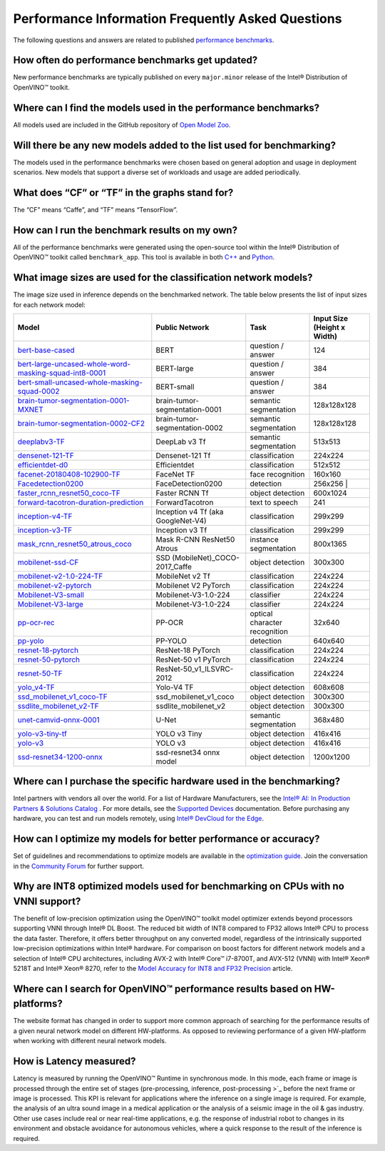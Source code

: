 ..
   _ Changes to this title must require changes to custom.css as styling will 
   _ be lost (rst renders the title as an id that is used in a css selector #performance-information-frequently-asked-questions)

Performance Information Frequently Asked Questions
==================================================

The following questions and answers are related to published
`performance benchmarks <./performance_benchmarks.md>`__.

How often do performance benchmarks get updated?
^^^^^^^^^^^^^^^^^^^^^^^^^^^^^^^^^^^^^^^^^^^^^^^^^^^^

New performance benchmarks are typically published on every
``major.minor`` release of the Intel® Distribution of OpenVINO™ toolkit.

Where can I find the models used in the performance benchmarks?
^^^^^^^^^^^^^^^^^^^^^^^^^^^^^^^^^^^^^^^^^^^^^^^^^^^^^^^^^^^^^^^^^^^

All models used are included in the GitHub repository of `Open
Model Zoo <https://github.com/openvinotoolkit/open_model_zoo>`__.

Will there be any new models added to the list used for benchmarking?
^^^^^^^^^^^^^^^^^^^^^^^^^^^^^^^^^^^^^^^^^^^^^^^^^^^^^^^^^^^^^^^^^^^^^^^^^

The models used in the performance benchmarks were chosen based
on general adoption and usage in deployment scenarios. New models that
support a diverse set of workloads and usage are added periodically.

What does “CF” or “TF” in the graphs stand for?
^^^^^^^^^^^^^^^^^^^^^^^^^^^^^^^^^^^^^^^^^^^^^^^^^^^

The “CF” means “Caffe”, and “TF” means “TensorFlow”.

How can I run the benchmark results on my own?
^^^^^^^^^^^^^^^^^^^^^^^^^^^^^^^^^^^^^^^^^^^^^^^^^^

All of the performance benchmarks were generated using the
open-source tool within the Intel® Distribution of OpenVINO™ toolkit
called ``benchmark_app``. This tool is available in both
`C++ <../../samples/cpp/benchmark_app/README.md>`__ and
`Python <../../tools/benchmark_tool/README.md>`__.

What image sizes are used for the classification network models?
^^^^^^^^^^^^^^^^^^^^^^^^^^^^^^^^^^^^^^^^^^^^^^^^^^^^^^^^^^^^^^^^^^^^

The image size used in inference depends on the benchmarked
network. The table below presents the list of input sizes for each
network model:


.. list-table::
   :header-rows: 1

   * - Model
     - Public Network
     - Task
     - Input Size (Height x Width)
   * - `bert-base-cased <https://github.com/PaddlePaddle/PaddleNLP/tree/v2.1.1>`_
     - BERT
     - question / answer
     - 124
   * - `bert-large-uncased-whole-word-masking-squad-int8-0001 <https://github.com/openvinotoolkit/open_model_zoo/tree/master/models/intel/bert-large-uncased-whole-word-masking-squad-int8-0001>`_
     - BERT-large
     - question / answer
     - 384
   * - `bert-small-uncased-whole-masking-squad-0002 <https://github.com/openvinotoolkit/open_model_zoo/tree/master/models/intel/bert-small-uncased-whole-word-masking-squad-0002>`_
     - BERT-small
     - question / answer
     - 384
   * - `brain-tumor-segmentation-0001-MXNET <https://github.com/openvinotoolkit/open_model_zoo/tree/master/models/public/brain-tumor-segmentation-0001>`_
     - brain-tumor-segmentation-0001
     - semantic segmentation
     - 128x128x128
   * - `brain-tumor-segmentation-0002-CF2 <https://github.com/openvinotoolkit/open_model_zoo/tree/master/models/public/brain-tumor-segmentation-0002>`_
     - brain-tumor-segmentation-0002
     - semantic segmentation
     - 128x128x128
   * - `deeplabv3-TF <https://github.com/openvinotoolkit/open_model_zoo/tree/master/models/public/deeplabv3>`_
     -  DeepLab v3 Tf
     - semantic segmentation
     - 513x513
   * - `densenet-121-TF <https://github.com/openvinotoolkit/open_model_zoo/tree/master/models/public/densenet-121-tf>`_
     - Densenet-121 Tf
     - classification
     - 224x224
   * - `efficientdet-d0 <https://github.com/openvinotoolkit/open_model_zoo/tree/master/models/public/efficientdet-d0-tf>`_
     - Efficientdet
     - classification
     - 512x512
   * - `facenet-20180408-102900-TF <https://github.com/openvinotoolkit/open_model_zoo/tree/master/models/public/facenet-20180408-102900>`_
     - FaceNet TF
     - face recognition
     - 160x160
   * - `Facedetection0200 <https://github.com/openvinotoolkit/open_model_zoo/tree/master/models/intel/face-detection-0200>`_
     - FaceDetection0200
     - detection
     - 256x256 |
   * - `faster_rcnn_resnet50_coco-TF <https://github.com/openvinotoolkit/open_model_zoo/tree/master/models/public/faster_rcnn_resnet50_coco>`_
     - Faster RCNN Tf
     - object detection
     - 600x1024
   * - `forward-tacotron-duration-prediction <https://github.com/openvinotoolkit/open_model_zoo/tree/master/models/public/forward-tacotron>`_
     - ForwardTacotron
     - text to speech
     - 241
   * - `inception-v4-TF <https://github.com/openvinotoolkit/open_model_zoo/tree/master/models/public/googlenet-v4-tf>`_
     - Inception v4 Tf (aka GoogleNet-V4)
     - classification
     - 299x299
   * - `inception-v3-TF <https://github.com/openvinotoolkit/open_model_zoo/tree/master/models/public/googlenet-v3>`_
     - Inception v3 Tf
     - classification
     - 299x299
   * - `mask_rcnn_resnet50_atrous_coco <https://github.com/openvinotoolkit/open_model_zoo/tree/master/models/public/mask_rcnn_resnet50_atrous_coco>`_
     - Mask R-CNN ResNet50 Atrous
     - instance segmentation
     - 800x1365
   * - `mobilenet-ssd-CF <https://github.com/openvinotoolkit/open_model_zoo/tree/master/models/public/mobilenet-ssd>`_
     - SSD (MobileNet)_COCO-2017_Caffe
     - object detection
     - 300x300
   * - `mobilenet-v2-1.0-224-TF <https://github.com/openvinotoolkit/open_model_zoo/tree/master/models/public/mobilenet-v2-1.0-224>`_
     - MobileNet v2 Tf
     - classification
     - 224x224
   * - `mobilenet-v2-pytorch <https://github.com/openvinotoolkit/open_model_zoo/tree/master/models/public/mobilenet-v2-pytorch>`_
     - Mobilenet V2 PyTorch
     - classification
     - 224x224
   * - `Mobilenet-V3-small <https://github.com/openvinotoolkit/open_model_zoo/tree/master/models/public/mobilenet-v3-small-1.0-224-tf>`_
     - Mobilenet-V3-1.0-224
     - classifier
     - 224x224
   * - `Mobilenet-V3-large <https://github.com/openvinotoolkit/open_model_zoo/tree/master/models/public/mobilenet-v3-large-1.0-224-tf>`_
     - Mobilenet-V3-1.0-224
     - classifier
     - 224x224
   * - `pp-ocr-rec <https://github.com/PaddlePaddle/PaddleOCR/tree/release/2.1/>`_
     - PP-OCR
     - optical character recognition
     - 32x640
   * - `pp-yolo <https://github.com/PaddlePaddle/PaddleDetection/tree/release/2.1>`_
     - PP-YOLO
     - detection
     - 640x640
   * - `resnet-18-pytorch <https://github.com/openvinotoolkit/open_model_zoo/tree/master/models/public/resnet-18-pytorch>`_
     - ResNet-18 PyTorch
     - classification
     - 224x224
   * - `resnet-50-pytorch <https://github.com/openvinotoolkit/open_model_zoo/tree/master/models/public/resnet-50-pytorch>`_
     - ResNet-50 v1 PyTorch
     - classification
     - 224x224
   * - `resnet-50-TF <https://github.com/openvinotoolkit/open_model_zoo/tree/master/models/public/resnet-50-tf>`_
     - ResNet-50_v1_ILSVRC-2012
     - classification
     - 224x224
   * - `yolo_v4-TF <https://github.com/openvinotoolkit/open_model_zoo/tree/master/models/public/yolo-v4-tf>`_
     - Yolo-V4 TF
     -  object detection
     - 608x608
   * - `ssd_mobilenet_v1_coco-TF <https://github.com/openvinotoolkit/open_model_zoo/tree/master/models/public/ssd_mobilenet_v1_coco>`_
     - ssd_mobilenet_v1_coco
     - object detection
     - 300x300
   * - `ssdlite_mobilenet_v2-TF <https://github.com/openvinotoolkit/open_model_zoo/tree/master/models/public/ssdlite_mobilenet_v2>`_
     - ssdlite_mobilenet_v2
     - object detection
     - 300x300
   * - `unet-camvid-onnx-0001 <https://github.com/openvinotoolkit/open_model_zoo/tree/master/models/intel/unet-camvid-onnx-0001>`_
     - U-Net
     - semantic segmentation
     - 368x480
   * - `yolo-v3-tiny-tf <https://github.com/openvinotoolkit/open_model_zoo/tree/master/models/public/yolo-v3-tiny-tf>`_
     - YOLO v3 Tiny
     - object detection
     - 416x416
   * - `yolo-v3 <https://github.com/openvinotoolkit/open_model_zoo/tree/master/models/public/yolo-v3-tf>`_
     - YOLO v3
     - object detection
     - 416x416
   * - `ssd-resnet34-1200-onnx <https://github.com/openvinotoolkit/open_model_zoo/tree/master/models/public/ssd-resnet34-1200-onnx>`_
     - ssd-resnet34 onnx model
     - object detection
     - 1200x1200

Where can I purchase the specific hardware used in the benchmarking?
^^^^^^^^^^^^^^^^^^^^^^^^^^^^^^^^^^^^^^^^^^^^^^^^^^^^^^^^^^^^^^^^^^^^^^^^

Intel partners with vendors all over the world. For a list of
Hardware Manufacturers, see the `Intel® AI: In Production Partners &
Solutions
Catalog <https://www.intel.com/content/www/us/en/internet-of-things/ai-in-production/partners-solutions-catalog.html>`__
. For more details, see the `Supported
Devices <../OV_Runtime_UG/supported_plugins/Supported_Devices.md>`__
documentation. Before purchasing any hardware, you can test and run
models remotely, using `Intel® DevCloud for the
Edge <http://devcloud.intel.com/edge/>`__.

How can I optimize my models for better performance or accuracy?
^^^^^^^^^^^^^^^^^^^^^^^^^^^^^^^^^^^^^^^^^^^^^^^^^^^^^^^^^^^^^^^^^^^^

Set of guidelines and recommendations to optimize models are
available in the `optimization
guide <../optimization_guide/dldt_optimization_guide.md>`__. Join the
conversation in the `Community
Forum <https://software.intel.com/en-us/forums/intel-distribution-of-openvino-toolkit>`__
for further support.

Why are INT8 optimized models used for benchmarking on CPUs with no VNNI support?
^^^^^^^^^^^^^^^^^^^^^^^^^^^^^^^^^^^^^^^^^^^^^^^^^^^^^^^^^^^^^^^^^^^^^^^^^^^^^^^^^^^^^

The benefit of low-precision optimization using the OpenVINO™
toolkit model optimizer extends beyond processors supporting VNNI
through Intel® DL Boost. The reduced bit width of INT8 compared to FP32
allows Intel® CPU to process the data faster. Therefore, it offers
better throughput on any converted model, regardless of the
intrinsically supported low-precision optimizations within Intel®
hardware. For comparison on boost factors for different network models
and a selection of Intel® CPU architectures, including AVX-2 with Intel®
Core™ i7-8700T, and AVX-512 (VNNI) with Intel® Xeon® 5218T and Intel®
Xeon® 8270, refer to the `Model Accuracy for INT8 and FP32
Precision <performance_int8_vs_fp32.md>`__ article.

Where can I search for OpenVINO™ performance results based on HW-platforms?
^^^^^^^^^^^^^^^^^^^^^^^^^^^^^^^^^^^^^^^^^^^^^^^^^^^^^^^^^^^^^^^^^^^^^^^^^^^^^^^^

The website format has changed in order to support more common
approach of searching for the performance results of a given neural
network model on different HW-platforms. As opposed to reviewing
performance of a given HW-platform when working with different neural
network models.

How is Latency measured?
^^^^^^^^^^^^^^^^^^^^^^^^^^^^^

Latency is measured by running the OpenVINO™ Runtime in
synchronous mode. In this mode, each frame or image is processed through
the entire set of stages (pre-processing, inference, post-processing
>`_
before the next frame or image is processed. This KPI is relevant for
applications where the inference on a single image is required. For
example, the analysis of an ultra sound image in a medical application
or the analysis of a seismic image in the oil & gas industry. Other use
cases include real or near real-time applications, e.g. the response of
industrial robot to changes in its environment and obstacle avoidance
for autonomous vehicles, where a quick response to the result of the
inference is required.
